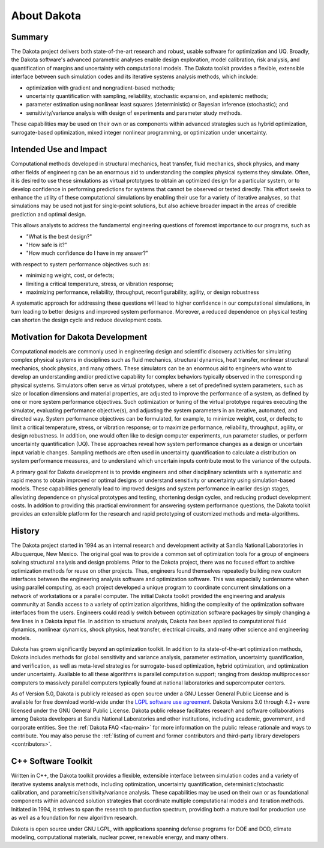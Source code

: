 .. _aboutdakota-main:

""""""""""""
About Dakota
""""""""""""

=======
Summary
=======

The Dakota project delivers both state-of-the-art research and robust, usable software for optimization and UQ. Broadly,
the Dakota software's advanced parametric analyses enable design exploration, model calibration, risk analysis, and quantification
of margins and uncertainty with computational models. The Dakota toolkit provides a flexible, extensible interface between such
simulation codes and its iterative systems analysis methods, which include:

- optimization with gradient and nongradient-based methods;
- uncertainty quantification with sampling, reliability, stochastic expansion, and epistemic methods;
- parameter estimation using nonlinear least squares (deterministic) or Bayesian inference (stochastic); and
- sensitivity/variance analysis with design of experiments and parameter study methods.

These capabilities may be used on their own or as components within advanced strategies such as hybrid optimization,
surrogate-based optimization, mixed integer nonlinear programming, or optimization under uncertainty.

.. _aboutdakota-use:

=======================
Intended Use and Impact
=======================

Computational methods developed in structural mechanics, heat transfer, fluid mechanics, shock physics, and many other fields
of engineering can be an enormous aid to understanding the complex physical systems they simulate. Often, it is desired to use
these simulations as virtual prototypes to obtain an optimized design for a particular system, or to develop confidence in performing
predictions for systems that cannot be observed or tested directly. This effort seeks to enhance the utility of these computational
simulations by enabling their use for a variety of iterative analyses, so that simulations may be used not just for single-point
solutions, but also achieve broader impact in the areas of credible prediction and optimal design.

This allows analysts to address the fundamental engineering questions of foremost importance to our programs, such as

- "What is the best design?"
- "How safe is it?"
- "How much confidence do I have in my answer?"

with respect to system performance objectives such as:

- minimizing weight, cost, or defects;
- limiting a critical temperature, stress, or vibration response;
- maximizing performance, reliability, throughput, reconfigurability, agility, or design robustness

A systematic approach for addressing these questions will lead to higher confidence in our computational simulations, in turn
leading to better designs and improved system performance. Moreover, a reduced dependence on physical testing can shorten
the design cycle and reduce development costs.

.. _aboutdakota-motivation:

=================================
Motivation for Dakota Development
=================================

Computational models are commonly used in engineering design and scientific discovery activities for simulating complex
physical systems in disciplines such as fluid mechanics, structural dynamics, heat transfer, nonlinear structural mechanics,
shock physics, and many others. These simulators can be an enormous aid to engineers who want to develop an understanding
and/or predictive capability for complex behaviors typically observed in the corresponding physical systems. Simulators often
serve as virtual prototypes, where a set of predefined system parameters, such as size or location dimensions and material
properties, are adjusted to improve the performance of a system, as defined by one or more system performance objectives.
Such optimization or tuning of the virtual prototype requires executing the simulator, evaluating performance objective(s),
and adjusting the system parameters in an iterative, automated, and directed way. System performance objectives can be formulated,
for example, to minimize weight, cost, or defects; to limit a critical temperature, stress, or vibration response; or to
maximize performance, reliability, throughput, agility, or design robustness. In addition, one would often like to design
computer experiments, run parameter studies, or perform uncertainty quantification (UQ). These approaches reveal how system
performance changes as a design or uncertain input variable changes. Sampling methods are often used in uncertainty quantification
to calculate a distribution on system performance measures, and to understand which uncertain inputs contribute most to the
variance of the outputs.

A primary goal for Dakota development is to provide engineers and other disciplinary scientists with a systematic and rapid
means to obtain improved or optimal designs or understand sensitivity or uncertainty using simulation-based models. These
capabilities generally lead to improved designs and system performance in earlier design stages, alleviating dependence on
physical prototypes and testing, shortening design cycles, and reducing product development costs. In addition to providing
this practical environment for answering system performance questions, the Dakota toolkit provides an extensible platform for
the research and rapid prototyping of customized methods and meta-algorithms.

=======
History
=======

The Dakota project started in 1994 as an internal research and development activity at Sandia National Laboratories in Albuquerque,
New Mexico. The original goal was to provide a common set of optimization tools for a group of engineers solving structural analysis
and design problems. Prior to the Dakota project, there was no focused effort to archive optimization methods for reuse on other
projects. Thus, engineers found themselves repeatedly building new custom interfaces between the engineering analysis software
and optimization software. This was especially burdensome when using parallel computing, as each project developed a unique
program to coordinate concurrent simulations on a network of workstations or a parallel computer. The initial Dakota toolkit
provided the engineering and analysis community at Sandia access to a variety of optimization algorithms, hiding the complexity 
of the optimization software interfaces from the users. Engineers could readily switch between optimization software packages by
simply changing a few lines in a Dakota input file. In addition to structural analysis, Dakota has been applied to computational
fluid dynamics, nonlinear dynamics, shock physics, heat transfer, electrical circuits, and many other science and engineering models.

Dakota has grown significantly beyond an optimization toolkit. In addition to its state-of-the-art optimization methods, Dakota
includes methods for global sensitivity and variance analysis, parameter estimation, uncertainty quantification, and verification,
as well as meta-level strategies for surrogate-based optimization, hybrid optimization, and optimization under uncertainty.
Available to all these algorithms is parallel computation support; ranging from desktop multiprocessor computers to massively
parallel computers typically found at national laboratories and supercomputer centers.

As of Version 5.0, Dakota is publicly released as open source under a GNU Lesser General Public License and is available for free
download world-wide under the `LGPL software use agreement <http://www.gnu.org/licenses/lgpl.html>`__. Dakota
Versions 3.0 through 4.2+ were licensed under the GNU General Public License. Dakota public release facilitates research and software
collaborations among Dakota developers at Sandia National Laboratories and other institutions, including academic, government, and
corporate entities. See the :ref:`Dakota FAQ <faq-main>` for more information on the public release rationale and ways to contribute.
You may also peruse the :ref:`listing of current and former contributors and third-party library developers <contributors>`.

====================
C++ Software Toolkit
====================

Written in C++, the Dakota toolkit provides a flexible, extensible interface between simulation codes and a variety of iterative
systems analysis methods, including optimization, uncertainty quantification, deterministic/stochastic calibration, and
parametric/sensitivity/variance analysis. These capabilities may be used on their own or as foundational components within advanced
solution strategies that coordinate multiple computational models and iteration methods.  Initiated in 1994, it strives to span the
research to production spectrum, providing both a mature tool for production use as well as a foundation for new algorithm research.

Dakota is open source under GNU LGPL, with applications spanning defense programs for DOE and DOD, climate modeling,
computational materials, nuclear power, renewable energy, and many others.
